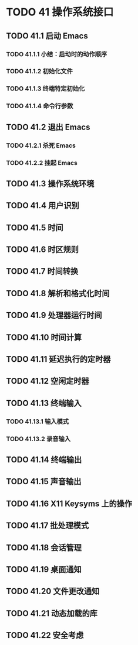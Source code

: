 #+LATEX_COMPILER: xelatex
#+LATEX_CLASS: elegantpaper
#+OPTIONS: prop:t
#+OPTIONS: ^:nil

* TODO 41 操作系统接口
** TODO 41.1 启动 Emacs
*** TODO 41.1.1 小结：启动时的动作顺序
*** TODO 41.1.2 初始化文件
*** TODO 41.1.3 终端特定初始化
*** TODO 41.1.4 命令行参数
** TODO 41.2 退出 Emacs
*** TODO 41.2.1 杀死 Emacs
*** TODO 41.2.2 挂起 Emacs
** TODO 41.3 操作系统环境
** TODO 41.4 用户识别
** TODO 41.5 时间
** TODO 41.6 时区规则
** TODO 41.7 时间转换
** TODO 41.8 解析和格式化时间
** TODO 41.9 处理器运行时间
** TODO 41.10 时间计算
** TODO 41.11 延迟执行的定时器
** TODO 41.12 空闲定时器
** TODO 41.13 终端输入
*** TODO 41.13.1 输入模式
*** TODO 41.13.2 录音输入
** TODO 41.14 终端输出
** TODO 41.15 声音输出
** TODO 41.16 X11 Keysyms 上的操作
** TODO 41.17 批处理模式
** TODO 41.18 会话管理
** TODO 41.19 桌面通知
** TODO 41.20 文件更改通知
** TODO 41.21 动态加载的库
** TODO 41.22 安全考虑
